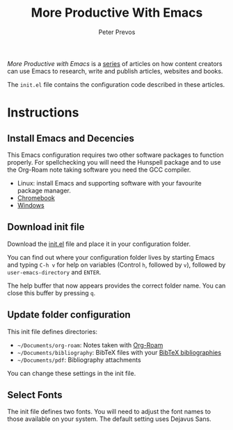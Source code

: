 #+TITLE: More Productive With Emacs
#+AUTHOR: Peter Prevos

/More Productive with Emacs/ is a [[https://lucidmanager.org/tags/emacs/][series]] of articles on how content creators can use Emacs to research, write and publish articles, websites and books.

The =init.el= file contains the configuration code described in these articles.

[[file:banner.jpg]]

* Instructions
** Install Emacs and Decencies
This Emacs configuration requires two other software packages to function properly. For spellchecking you will need the Hunspell package and to use the Org-Roam note taking software you need the GCC compiler.

- Linux: install Emacs and supporting software with your favourite package manager.
- [[https://lucidmanager.org/productivity/emacs-chromebook/][Chromebook]]
- [[https://lucidmanager.org/productivity/emacs-windows/][Windows]]

** Download init file
Download the [[https://raw.githubusercontent.com/pprevos/EmacsLife/master/init.el][init.el]] file and place it in your configuration folder.

You can find out where your configuration folder lives by starting Emacs and typing =C-h v= for help on variables (Control =h=, followed by =v=), followed by =user-emacs-directory= and =ENTER=.

The help buffer that now appears provides the correct folder name. You can close this buffer by pressing =q=.

** Update folder configuration
This init file defines directories:

- =~/Documents/org-roam=: Notes taken with [[https://lucidmanager.org/productivity/taking-notes-with-emacs-org-mode-and-org-roam/][Org-Roam]]
- =~/Documents/bibliography=: BibTeX files with your [[https://lucidmanager.org/productivity/emacs-bibtex-mode/][BibTeX bibliographies]]
- =~/Documents/pdf=: Bibliography attachments

You can change these settings in the init file.

** Select Fonts
The init file defines two fonts. You will need to adjust the font names to those available on your system. The default setting uses Dejavus Sans.
